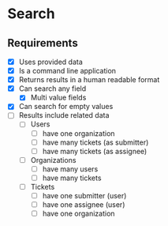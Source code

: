 * Search
** Requirements
   - [X] Uses provided data
   - [X] Is a command line application
   - [X] Returns results in a human readable format
   - [X] Can search any field
     - [X] Multi value fields
   - [X] Can search for empty values
   - [ ] Results include related data
     - [ ] Users
       - [ ] have one organization
       - [ ] have many tickets (as submitter)
       - [ ] have many tickets (as assignee)
     - [ ] Organizations
       - [ ] have many users
       - [ ] have many tickets
     - [ ] Tickets
       - [ ] have one submitter (user)
       - [ ] have one assignee (user)
       - [ ] have one organization
